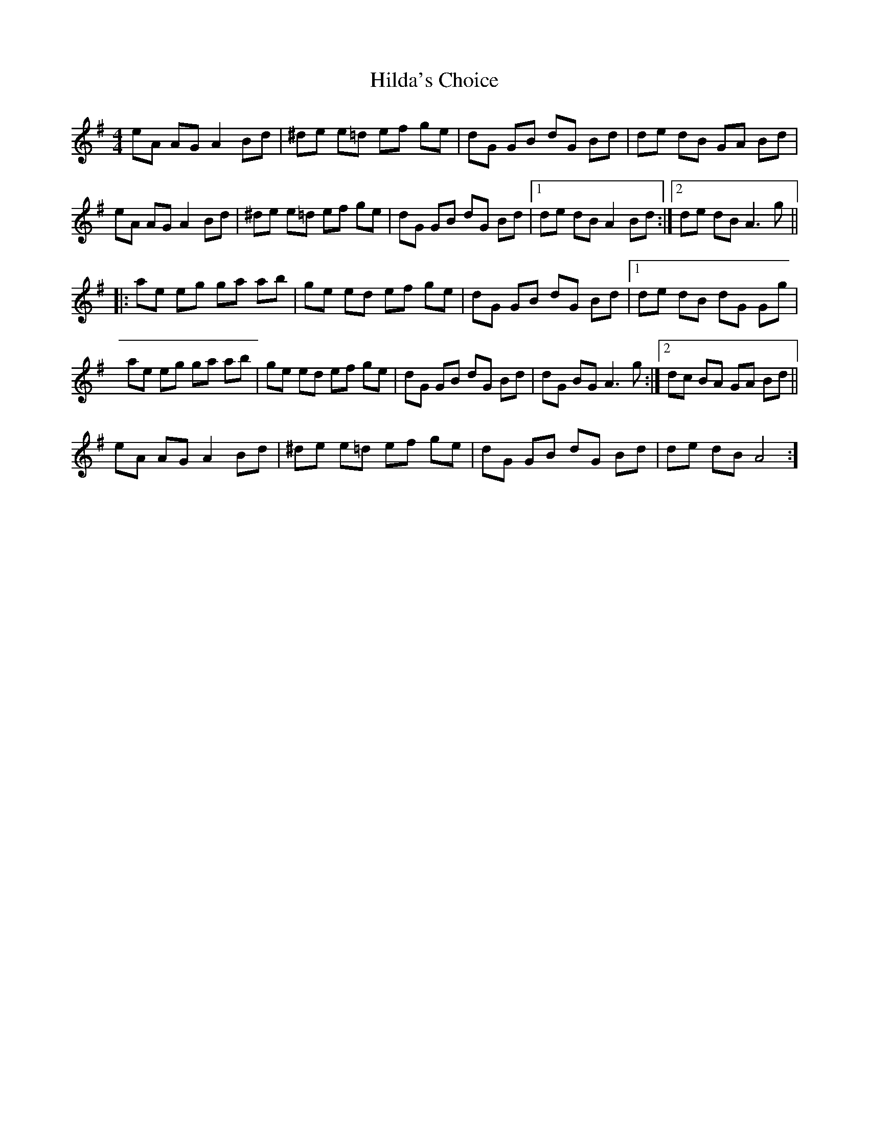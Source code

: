 X: 17473
T: Hilda's Choice
R: reel
M: 4/4
K: Adorian
eA AG A2 Bd|^de e=d ef ge|dG GB dG Bd|de dB GA Bd|
eA AG A2 Bd|^de e=d ef ge|dG GB dG Bd|1 de dB A2 Bd:|2 de dB A3 g||
|:ae eg ga ab|ge ed ef ge|dG GB dG Bd|1 de dB dG Gg|
ae eg ga ab|ge ed ef ge|dG GB dG Bd|dG BG A3 g:|2 dc BA GA Bd||
eA AG A2 Bd|^de e=d ef ge|dG GB dG Bd|de dB A4:]

